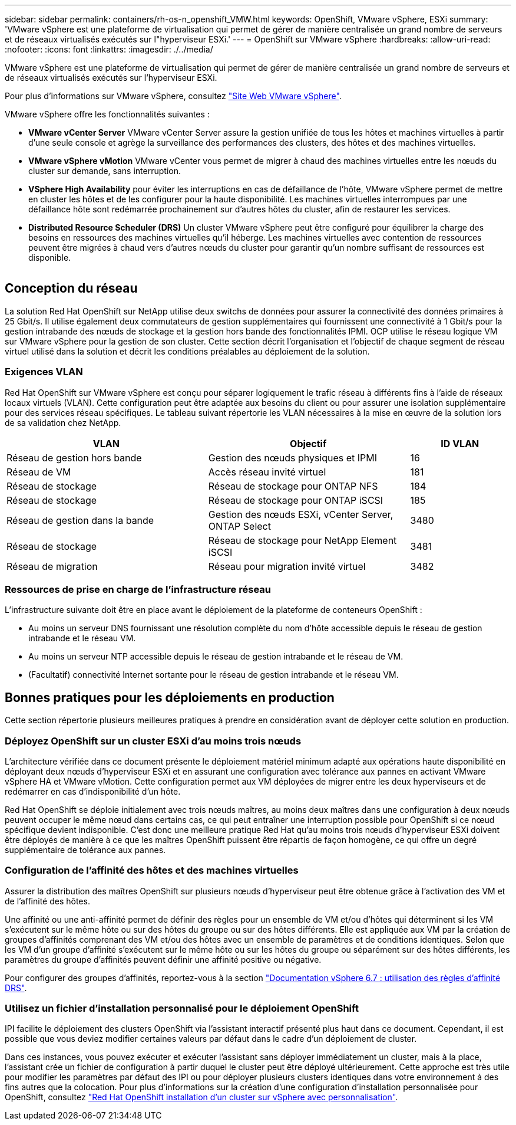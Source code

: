 ---
sidebar: sidebar 
permalink: containers/rh-os-n_openshift_VMW.html 
keywords: OpenShift, VMware vSphere, ESXi 
summary: 'VMware vSphere est une plateforme de virtualisation qui permet de gérer de manière centralisée un grand nombre de serveurs et de réseaux virtualisés exécutés sur l"hyperviseur ESXi.' 
---
= OpenShift sur VMware vSphere
:hardbreaks:
:allow-uri-read: 
:nofooter: 
:icons: font
:linkattrs: 
:imagesdir: ./../media/


[role="lead"]
VMware vSphere est une plateforme de virtualisation qui permet de gérer de manière centralisée un grand nombre de serveurs et de réseaux virtualisés exécutés sur l'hyperviseur ESXi.

Pour plus d'informations sur VMware vSphere, consultez link:https://www.vmware.com/products/vsphere.html["Site Web VMware vSphere"^].

VMware vSphere offre les fonctionnalités suivantes :

* *VMware vCenter Server* VMware vCenter Server assure la gestion unifiée de tous les hôtes et machines virtuelles à partir d'une seule console et agrège la surveillance des performances des clusters, des hôtes et des machines virtuelles.
* *VMware vSphere vMotion* VMware vCenter vous permet de migrer à chaud des machines virtuelles entre les nœuds du cluster sur demande, sans interruption.
* *VSphere High Availability* pour éviter les interruptions en cas de défaillance de l'hôte, VMware vSphere permet de mettre en cluster les hôtes et de les configurer pour la haute disponibilité. Les machines virtuelles interrompues par une défaillance hôte sont redémarrée prochainement sur d'autres hôtes du cluster, afin de restaurer les services.
* *Distributed Resource Scheduler (DRS)* Un cluster VMware vSphere peut être configuré pour équilibrer la charge des besoins en ressources des machines virtuelles qu'il héberge. Les machines virtuelles avec contention de ressources peuvent être migrées à chaud vers d'autres nœuds du cluster pour garantir qu'un nombre suffisant de ressources est disponible.


image:redhat_openshift_image33.png[""]



== Conception du réseau

La solution Red Hat OpenShift sur NetApp utilise deux switchs de données pour assurer la connectivité des données primaires à 25 Gbit/s. Il utilise également deux commutateurs de gestion supplémentaires qui fournissent une connectivité à 1 Gbit/s pour la gestion intrabande des nœuds de stockage et la gestion hors bande des fonctionnalités IPMI. OCP utilise le réseau logique VM sur VMware vSphere pour la gestion de son cluster. Cette section décrit l'organisation et l'objectif de chaque segment de réseau virtuel utilisé dans la solution et décrit les conditions préalables au déploiement de la solution.



=== Exigences VLAN

Red Hat OpenShift sur VMware vSphere est conçu pour séparer logiquement le trafic réseau à différents fins à l'aide de réseaux locaux virtuels (VLAN). Cette configuration peut être adaptée aux besoins du client ou pour assurer une isolation supplémentaire pour des services réseau spécifiques. Le tableau suivant répertorie les VLAN nécessaires à la mise en œuvre de la solution lors de sa validation chez NetApp.

[cols="40%, 40%, 20%"]
|===
| VLAN | Objectif | ID VLAN 


| Réseau de gestion hors bande | Gestion des nœuds physiques et IPMI | 16 


| Réseau de VM | Accès réseau invité virtuel | 181 


| Réseau de stockage | Réseau de stockage pour ONTAP NFS | 184 


| Réseau de stockage | Réseau de stockage pour ONTAP iSCSI | 185 


| Réseau de gestion dans la bande | Gestion des nœuds ESXi, vCenter Server, ONTAP Select | 3480 


| Réseau de stockage | Réseau de stockage pour NetApp Element iSCSI | 3481 


| Réseau de migration | Réseau pour migration invité virtuel | 3482 
|===


=== Ressources de prise en charge de l'infrastructure réseau

L'infrastructure suivante doit être en place avant le déploiement de la plateforme de conteneurs OpenShift :

* Au moins un serveur DNS fournissant une résolution complète du nom d'hôte accessible depuis le réseau de gestion intrabande et le réseau VM.
* Au moins un serveur NTP accessible depuis le réseau de gestion intrabande et le réseau de VM.
* (Facultatif) connectivité Internet sortante pour le réseau de gestion intrabande et le réseau VM.




== Bonnes pratiques pour les déploiements en production

Cette section répertorie plusieurs meilleures pratiques à prendre en considération avant de déployer cette solution en production.



=== Déployez OpenShift sur un cluster ESXi d'au moins trois nœuds

L'architecture vérifiée dans ce document présente le déploiement matériel minimum adapté aux opérations haute disponibilité en déployant deux nœuds d'hyperviseur ESXi et en assurant une configuration avec tolérance aux pannes en activant VMware vSphere HA et VMware vMotion. Cette configuration permet aux VM déployées de migrer entre les deux hyperviseurs et de redémarrer en cas d'indisponibilité d'un hôte.

Red Hat OpenShift se déploie initialement avec trois nœuds maîtres, au moins deux maîtres dans une configuration à deux nœuds peuvent occuper le même nœud dans certains cas, ce qui peut entraîner une interruption possible pour OpenShift si ce nœud spécifique devient indisponible. C'est donc une meilleure pratique Red Hat qu'au moins trois nœuds d'hyperviseur ESXi doivent être déployés de manière à ce que les maîtres OpenShift puissent être répartis de façon homogène, ce qui offre un degré supplémentaire de tolérance aux pannes.



=== Configuration de l'affinité des hôtes et des machines virtuelles

Assurer la distribution des maîtres OpenShift sur plusieurs nœuds d'hyperviseur peut être obtenue grâce à l'activation des VM et de l'affinité des hôtes.

Une affinité ou une anti-affinité permet de définir des règles pour un ensemble de VM et/ou d'hôtes qui déterminent si les VM s'exécutent sur le même hôte ou sur des hôtes du groupe ou sur des hôtes différents. Elle est appliquée aux VM par la création de groupes d'affinités comprenant des VM et/ou des hôtes avec un ensemble de paramètres et de conditions identiques. Selon que les VM d'un groupe d'affinité s'exécutent sur le même hôte ou sur les hôtes du groupe ou séparément sur des hôtes différents, les paramètres du groupe d'affinités peuvent définir une affinité positive ou négative.

Pour configurer des groupes d'affinités, reportez-vous à la section link:https://docs.vmware.com/en/VMware-vSphere/6.7/com.vmware.vsphere.resmgmt.doc/GUID-FF28F29C-8B67-4EFF-A2EF-63B3537E6934.html["Documentation vSphere 6.7 : utilisation des règles d'affinité DRS"^].



=== Utilisez un fichier d'installation personnalisé pour le déploiement OpenShift

IPI facilite le déploiement des clusters OpenShift via l'assistant interactif présenté plus haut dans ce document. Cependant, il est possible que vous deviez modifier certaines valeurs par défaut dans le cadre d'un déploiement de cluster.

Dans ces instances, vous pouvez exécuter et exécuter l'assistant sans déployer immédiatement un cluster, mais à la place, l'assistant crée un fichier de configuration à partir duquel le cluster peut être déployé ultérieurement. Cette approche est très utile pour modifier les paramètres par défaut des IPI ou pour déployer plusieurs clusters identiques dans votre environnement à des fins autres que la colocation. Pour plus d'informations sur la création d'une configuration d'installation personnalisée pour OpenShift, consultez link:https://docs.openshift.com/container-platform/4.7/installing/installing_vsphere/installing-vsphere-installer-provisioned-customizations.html["Red Hat OpenShift installation d'un cluster sur vSphere avec personnalisation"^].

